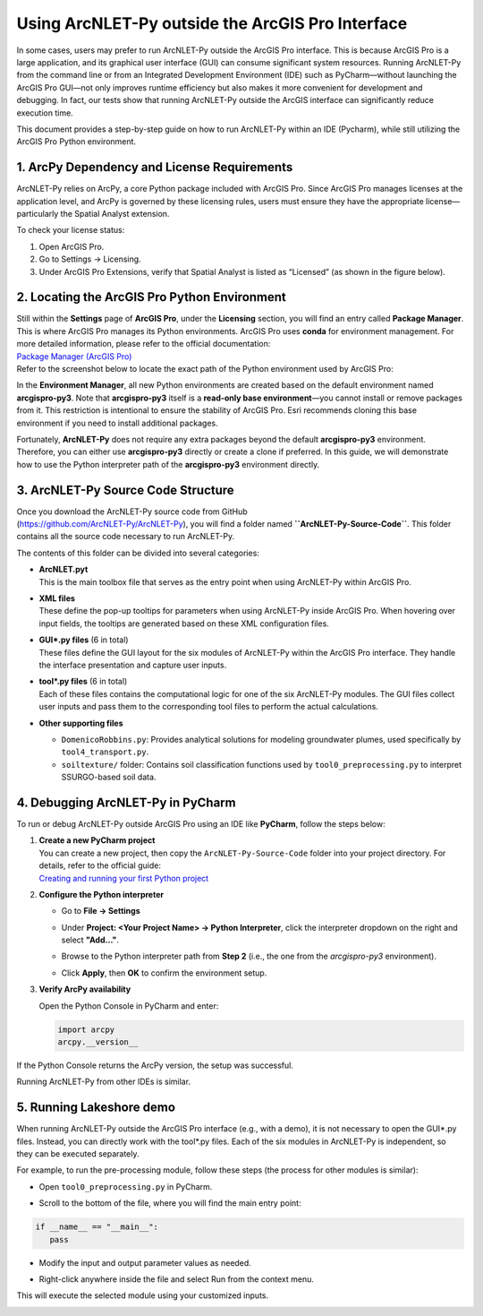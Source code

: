 .. _runningwithIDE:
.. role:: raw-html(raw)
   :format: html


Using ArcNLET-Py outside the ArcGIS Pro Interface
=================================================

In some cases, users may prefer to run ArcNLET-Py outside the ArcGIS Pro
interface. This is because ArcGIS Pro is a large application, and its
graphical user interface (GUI) can consume significant system resources.
Running ArcNLET-Py from the command line or from an Integrated
Development Environment (IDE) such as PyCharm—without launching the
ArcGIS Pro GUI—not only improves runtime efficiency but also makes it
more convenient for development and debugging. In fact, our tests show
that running ArcNLET-Py outside the ArcGIS interface can significantly
reduce execution time.

This document provides a step-by-step guide on how to run ArcNLET-Py
within an IDE (Pycharm), while still utilizing the ArcGIS Pro Python
environment.

1. ArcPy Dependency and License Requirements
--------------------------------------------

ArcNLET-Py relies on ArcPy, a core Python package included with ArcGIS
Pro. Since ArcGIS Pro manages licenses at the application level, and
ArcPy is governed by these licensing rules, users must ensure they have
the appropriate license—particularly the Spatial Analyst extension.

To check your license status:

1. Open ArcGIS Pro.

2. Go to Settings → Licensing.

3. Under ArcGIS Pro Extensions, verify that Spatial Analyst is listed as
   “Licensed” (as shown in the figure below).

.. image:: ./media/runningwithIDE/media/image.png
   :align: center
   :alt: alt text

2. Locating the ArcGIS Pro Python Environment
---------------------------------------------

| Still within the **Settings** page of **ArcGIS Pro**, under the
  **Licensing** section, you will find an entry called **Package
  Manager**. This is where ArcGIS Pro manages its Python environments.
  ArcGIS Pro uses **conda** for environment management. For more
  detailed information, please refer to the official documentation:
| `Package Manager (ArcGIS
  Pro) <https://pro.arcgis.com/en/pro-app/latest/arcpy/get-started/what-is-conda.htm>`__

| Refer to the screenshot below to locate the exact path of the Python
  environment used by ArcGIS Pro:
.. image:: ./media/runningwithIDE/media/image-1.png
   :align: center
   :alt: alt text

In the **Environment Manager**, all new Python environments are created
based on the default environment named **arcgispro-py3**. Note that
**arcgispro-py3** itself is a **read-only base environment**—you cannot
install or remove packages from it. This restriction is intentional to
ensure the stability of ArcGIS Pro. Esri recommends cloning this base
environment if you need to install additional packages.

Fortunately, **ArcNLET-Py** does not require any extra packages beyond
the default **arcgispro-py3** environment. Therefore, you can either use
**arcgispro-py3** directly or create a clone if preferred. In this
guide, we will demonstrate how to use the Python interpreter path of the
**arcgispro-py3** environment directly.

3. ArcNLET-Py Source Code Structure
-----------------------------------

| Once you download the ArcNLET-Py source code from GitHub
| (https://github.com/ArcNLET-Py/ArcNLET-Py), you will find a folder
  named **``ArcNLET-Py-Source-Code``**. This folder contains all the
  source code necessary to run ArcNLET-Py.

The contents of this folder can be divided into several categories:

- | **ArcNLET.pyt**
  | This is the main toolbox file that serves as the entry point when
    using ArcNLET-Py within ArcGIS Pro.

- | **XML files**
  | These define the pop-up tooltips for parameters when using
    ArcNLET-Py inside ArcGIS Pro. When hovering over input fields, the
    tooltips are generated based on these XML configuration files.

- | **GUI\*.py files** (6 in total)
  | These files define the GUI layout for the six modules of ArcNLET-Py
    within the ArcGIS Pro interface. They handle the interface
    presentation and capture user inputs.

- | **tool\*.py files** (6 in total)
  | Each of these files contains the computational logic for one of the
    six ArcNLET-Py modules. The GUI files collect user inputs and pass
    them to the corresponding tool files to perform the actual
    calculations.

- **Other supporting files**

  - ``DomenicoRobbins.py``: Provides analytical solutions for modeling
    groundwater plumes, used specifically by ``tool4_transport.py``.
  - ``soiltexture/`` folder: Contains soil classification functions used
    by ``tool0_preprocessing.py`` to interpret SSURGO-based soil data.

4. Debugging ArcNLET-Py in PyCharm
----------------------------------

To run or debug ArcNLET-Py outside ArcGIS Pro using an IDE like
**PyCharm**, follow the steps below:

1. | **Create a new PyCharm project**
   | You can create a new project, then
     copy the ``ArcNLET-Py-Source-Code`` folder into your project
     directory. For details, refer to the official guide:
   | `Creating and running your first Python
     project <https://www.jetbrains.com/help/pycharm/creating-and-running-your-first-python-project.html>`__

2. **Configure the Python interpreter**

   - | Go to **File → Settings**
  
   - | Under **Project: \<Your Project Name\> → Python Interpreter**, click the interpreter dropdown on the right and select **"Add..."**.

   - | Browse to the Python interpreter path from **Step 2** (i.e., the one from the `arcgispro-py3` environment).

   - | Click **Apply**, then **OK** to confirm the environment setup.  


.. image:: ./media/runningwithIDE/media/image-2.png
   :align: center
   :alt: alt text


  
.. image:: ./media/runningwithIDE/media/image-3.png
   :align: center
   :alt: alt text

3. **Verify ArcPy availability**

   Open the Python Console in PyCharm and enter:

   .. code:: python

      import arcpy
      arcpy.__version__

.. image:: ./media/runningwithIDE/media/image-4.png
   :align: center
   :alt: alt text


If the Python Console returns the ArcPy version, the setup was successful.

Running ArcNLET-Py from other IDEs is similar.

5. Running Lakeshore demo
----------------------------------

When running ArcNLET-Py outside the ArcGIS Pro interface (e.g., with a demo), it is not necessary to open the GUI*.py files. Instead, you can directly work with the tool*.py files. Each of the six modules in ArcNLET-Py is independent, so they can be executed separately.

For example, to run the pre-processing module, follow these steps (the process for other modules is similar):

- | Open ``tool0_preprocessing.py`` in PyCharm.

- | Scroll to the bottom of the file, where you will find the main entry point:

.. code:: python

   if __name__ == "__main__":
      pass

- | Modify the input and output parameter values as needed.

- | Right-click anywhere inside the file and select Run from the context menu.

This will execute the selected module using your customized inputs.



.. image:: ./media/runningwithIDE/media/image-5.png
   :align: center
   :alt: alt text




